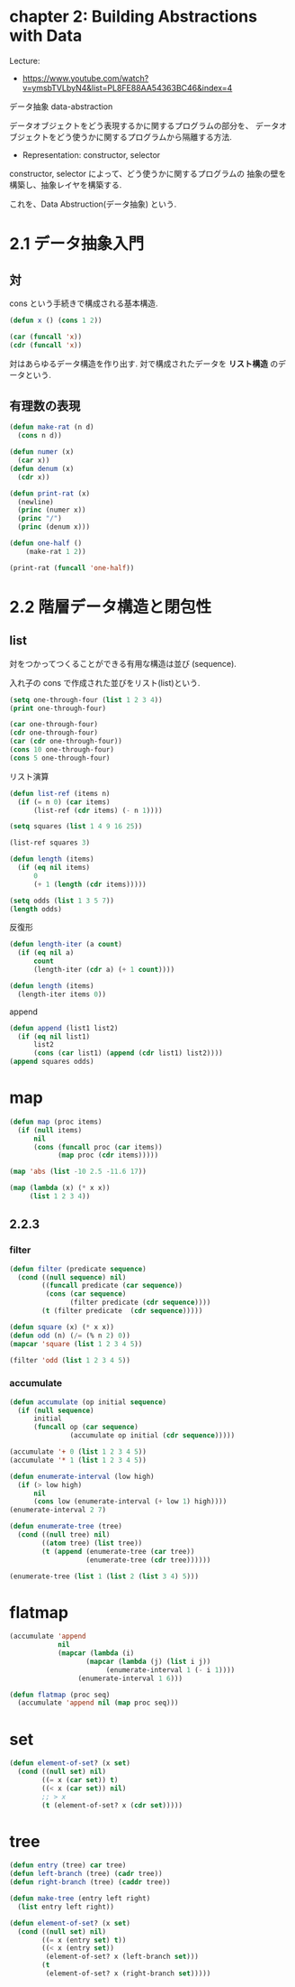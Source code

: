 * chapter 2: Building Abstractions with Data
  Lecture:
  - https://www.youtube.com/watch?v=ymsbTVLbyN4&list=PL8FE88AA54363BC46&index=4

  データ抽象 data-abstraction

  データオブジェクトをどう表現するかに関するプログラムの部分を、
  データオブジェクトをどう使うかに関するプログラムから隔離する方法.
  
  - Representation: 
    constructor, selector

  constructor, selector によって、どう使うかに関するプログラムの
  抽象の壁を構築し、抽象レイヤを構築する.

  これを、Data Abstruction(データ抽象) という.
 
* 2.1 データ抽象入門
** 対
   cons という手続きで構成される基本構造.
  
#+begin_src emacs-lisp
(defun x () (cons 1 2))
  
(car (funcall 'x))
(cdr (funcall 'x))
#+end_src

  対はあらゆるデータ構造を作り出す. 対で構成されたデータを *リスト構造*
  のデータという.
  
** 有理数の表現  

#+begin_src emacs-lisp
(defun make-rat (n d)
  (cons n d))
    
(defun numer (x)
  (car x))
(defun denum (x)
  (cdr x))

(defun print-rat (x)
  (newline)
  (princ (numer x))
  (princ "/")
  (princ (denum x)))

(defun one-half ()
    (make-rat 1 2))

(print-rat (funcall 'one-half))
#+end_src

* 2.2 階層データ構造と閉包性
** list
   対をつかってつくることができる有用な構造は並び (sequence).

   入れ子の cons で作成された並びをリスト(list)という.

#+begin_src emacs-lisp
(setq one-through-four (list 1 2 3 4))
(print one-through-four)

(car one-through-four)
(cdr one-through-four)
(car (cdr one-through-four))
(cons 10 one-through-four)
(cons 5 one-through-four)
#+end_src

  リスト演算

#+begin_src emacs-lisp
(defun list-ref (items n)
  (if (= n 0) (car items)
      (list-ref (cdr items) (- n 1))))

(setq squares (list 1 4 9 16 25))

(list-ref squares 3)
#+end_src
   
#+begin_src emacs-lisp
(defun length (items)
  (if (eq nil items)
      0
      (+ 1 (length (cdr items)))))

(setq odds (list 1 3 5 7))
(length odds)
#+end_src

 反復形

#+begin_src emacs-lisp
(defun length-iter (a count)
  (if (eq nil a)
      count
      (length-iter (cdr a) (+ 1 count))))

(defun length (items)
  (length-iter items 0))
#+end_src


 append

#+begin_src emacs-lisp
(defun append (list1 list2)
  (if (eq nil list1)
      list2
      (cons (car list1) (append (cdr list1) list2))))
(append squares odds)
#+end_src

* map

#+begin_src emacs-lisp
(defun map (proc items)
  (if (null items)
      nil
      (cons (funcall proc (car items))
            (map proc (cdr items)))))

(map 'abs (list -10 2.5 -11.6 17))

(map (lambda (x) (* x x))
     (list 1 2 3 4))
#+end_src

** 2.2.3
*** filter

#+begin_src emacs-lisp
(defun filter (predicate sequence)
  (cond ((null sequence) nil)
        ((funcall predicate (car sequence))
         (cons (car sequence)
               (filter predicate (cdr sequence))))
        (t (filter predicate  (cdr sequence)))))

(defun square (x) (* x x))
(defun odd (n) (/= (% n 2) 0))
(mapcar 'square (list 1 2 3 4 5))

(filter 'odd (list 1 2 3 4 5))
#+end_src

*** accumulate

#+begin_src emacs-lisp
(defun accumulate (op initial sequence)
  (if (null sequence)
      initial
      (funcall op (car sequence)
               (accumulate op initial (cdr sequence)))))

(accumulate '+ 0 (list 1 2 3 4 5))
(accumulate '* 1 (list 1 2 3 4 5))
#+end_src

#+begin_src emacs-lisp
(defun enumerate-interval (low high)
  (if (> low high)
      nil
      (cons low (enumerate-interval (+ low 1) high))))
(enumerate-interval 2 7)
#+end_src

#+begin_src emacs-lisp
  (defun enumerate-tree (tree)
    (cond ((null tree) nil)
          ((atom tree) (list tree))
          (t (append (enumerate-tree (car tree))
                     (enumerate-tree (cdr tree))))))

  (enumerate-tree (list 1 (list 2 (list 3 4) 5)))
#+end_src


* flatmap
  
#+begin_src emacs-lisp
(accumulate 'append
            nil
            (mapcar (lambda (i)
                   (mapcar (lambda (j) (list i j))
                        (enumerate-interval 1 (- i 1))))
                 (enumerate-interval 1 6)))
#+end_src

#+begin_src emacs-lisp
(defun flatmap (proc seq)
  (accumulate 'append nil (map proc seq)))
#+end_src



* set

#+begin_src emacs-lisp
(defun element-of-set? (x set)
  (cond ((null set) nil)
        ((= x (car set)) t)
        ((< x (car set)) nil)
        ;; > x
        (t (element-of-set? x (cdr set)))))
#+end_src

* tree

#+begin_src emacs-lisp
(defun entry (tree) car tree)
(defun left-branch (tree) (cadr tree))
(defun right-branch (tree) (caddr tree))

(defun make-tree (entry left right)
  (list entry left right))

(defun element-of-set? (x set)
  (cond ((null set) nil)
        ((= x (entry set) t))
        ((< x (entry set))
         (element-of-set? x (left-branch set)))
        (t
         (element-of-set? x (right-branch set)))))
#+end_src

